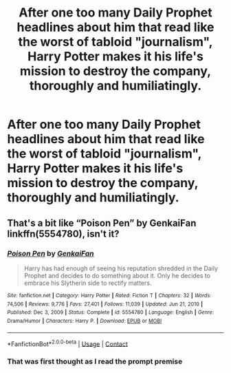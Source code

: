 #+TITLE: After one too many Daily Prophet headlines about him that read like the worst of tabloid "journalism", Harry Potter makes it his life's mission to destroy the company, thoroughly and humiliatingly.

* After one too many Daily Prophet headlines about him that read like the worst of tabloid "journalism", Harry Potter makes it his life's mission to destroy the company, thoroughly and humiliatingly.
:PROPERTIES:
:Author: Raesong
:Score: 23
:DateUnix: 1619077061.0
:DateShort: 2021-Apr-22
:FlairText: Prompt
:END:

** That's a bit like “Poison Pen” by GenkaiFan linkffn(5554780), isn't it?
:PROPERTIES:
:Author: ceplma
:Score: 11
:DateUnix: 1619080676.0
:DateShort: 2021-Apr-22
:END:

*** [[https://www.fanfiction.net/s/5554780/1/][*/Poison Pen/*]] by [[https://www.fanfiction.net/u/1013852/GenkaiFan][/GenkaiFan/]]

#+begin_quote
  Harry has had enough of seeing his reputation shredded in the Daily Prophet and decides to do something about it. Only he decides to embrace his Slytherin side to rectify matters.
#+end_quote

^{/Site/:} ^{fanfiction.net} ^{*|*} ^{/Category/:} ^{Harry} ^{Potter} ^{*|*} ^{/Rated/:} ^{Fiction} ^{T} ^{*|*} ^{/Chapters/:} ^{32} ^{*|*} ^{/Words/:} ^{74,506} ^{*|*} ^{/Reviews/:} ^{9,776} ^{*|*} ^{/Favs/:} ^{27,401} ^{*|*} ^{/Follows/:} ^{11,039} ^{*|*} ^{/Updated/:} ^{Jun} ^{21,} ^{2010} ^{*|*} ^{/Published/:} ^{Dec} ^{3,} ^{2009} ^{*|*} ^{/Status/:} ^{Complete} ^{*|*} ^{/id/:} ^{5554780} ^{*|*} ^{/Language/:} ^{English} ^{*|*} ^{/Genre/:} ^{Drama/Humor} ^{*|*} ^{/Characters/:} ^{Harry} ^{P.} ^{*|*} ^{/Download/:} ^{[[http://www.ff2ebook.com/old/ffn-bot/index.php?id=5554780&source=ff&filetype=epub][EPUB]]} ^{or} ^{[[http://www.ff2ebook.com/old/ffn-bot/index.php?id=5554780&source=ff&filetype=mobi][MOBI]]}

--------------

*FanfictionBot*^{2.0.0-beta} | [[https://github.com/FanfictionBot/reddit-ffn-bot/wiki/Usage][Usage]] | [[https://www.reddit.com/message/compose?to=tusing][Contact]]
:PROPERTIES:
:Author: FanfictionBot
:Score: 7
:DateUnix: 1619080696.0
:DateShort: 2021-Apr-22
:END:


*** That was first thought as I read the prompt premise
:PROPERTIES:
:Author: Sonia341
:Score: 3
:DateUnix: 1619109479.0
:DateShort: 2021-Apr-22
:END:
